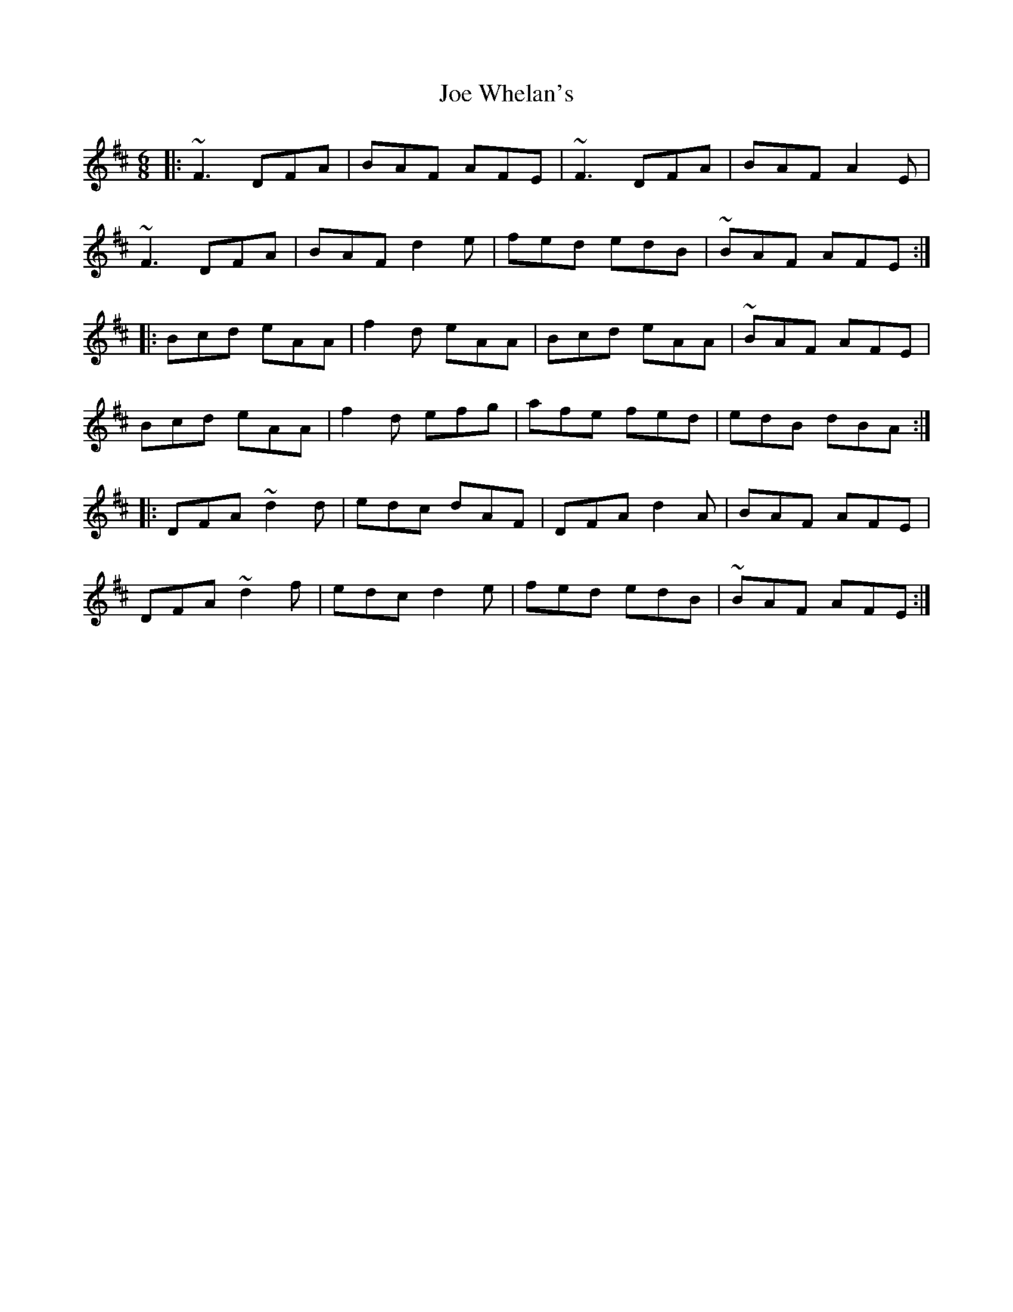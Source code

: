 X: 20271
T: Joe Whelan's
R: jig
M: 6/8
K: Dmajor
|:~F3 DFA|BAF AFE|~F3 DFA|BAF A2 E|
~F3 DFA|BAF d2 e|fed edB|~BAF AFE:|
|:Bcd eAA|f2 d eAA|Bcd eAA|~BAF AFE|
Bcd eAA|f2 d efg|afe fed|edB dBA:|
|:DFA ~d2 d|edc dAF|DFA d2 A|BAF AFE|
DFA ~d2 f|edc d2 e|fed edB|~BAF AFE:|


